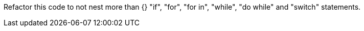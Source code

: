 Refactor this code to not nest more than {} "if", "for", "for in", "while", "do while" and "switch" statements.